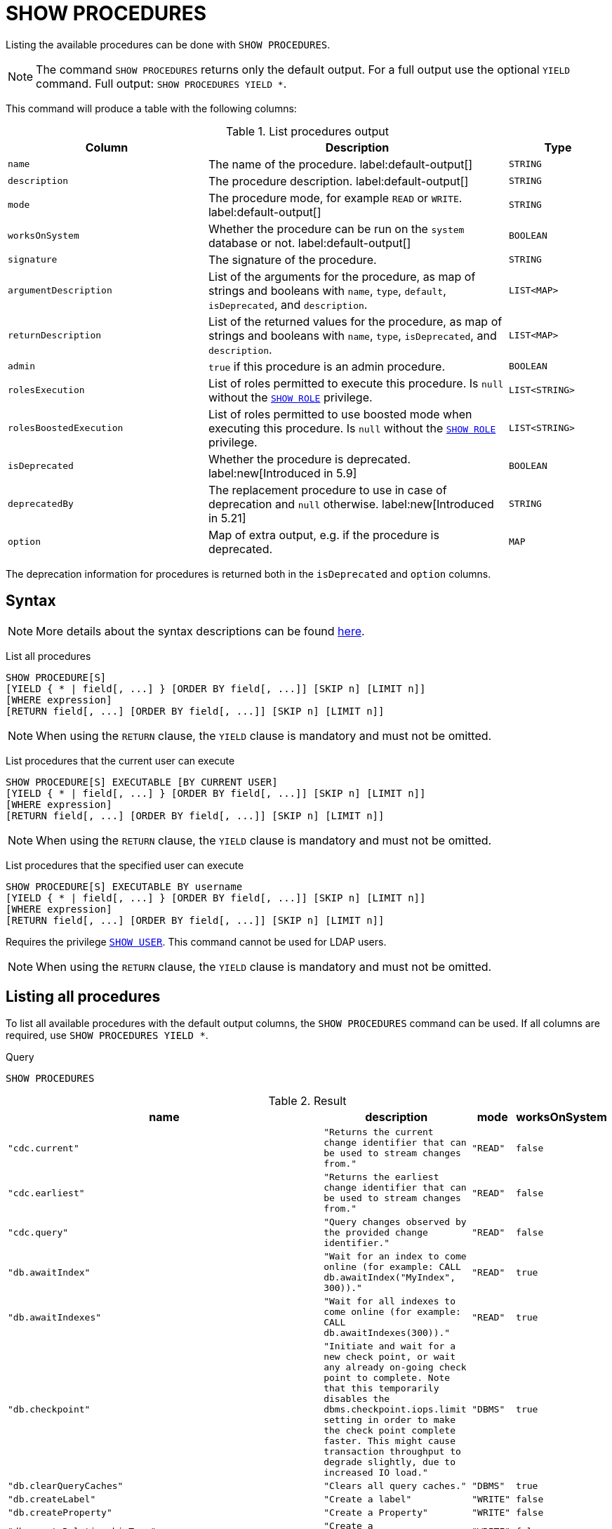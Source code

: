 :description: This section explains the `SHOW PROCEDURES` command.

[[query-listing-procedures]]
= SHOW PROCEDURES

Listing the available procedures can be done with `SHOW PROCEDURES`.

[NOTE]
====
The command `SHOW PROCEDURES` returns only the default output. For a full output use the optional `YIELD` command.
Full output: `SHOW PROCEDURES YIELD *`.
====

This command will produce a table with the following columns:

.List procedures output
[options="header", cols="4,6,2"]
|===
| Column | Description | Type

m| name
a| The name of the procedure. label:default-output[]
m| STRING

m| description
a| The procedure description. label:default-output[]
m| STRING

m| mode
a| The procedure mode, for example `READ` or `WRITE`. label:default-output[]
m| STRING

m| worksOnSystem
a| Whether the procedure can be run on the `system` database or not. label:default-output[]
m| BOOLEAN

m| signature
a| The signature of the procedure.
m| STRING

m| argumentDescription
a| List of the arguments for the procedure, as map of strings and booleans with `name`, `type`, `default`, `isDeprecated`, and `description`.
m| LIST<MAP>

m| returnDescription
a| List of the returned values for the procedure, as map of strings and booleans with `name`, `type`, `isDeprecated`, and `description`.
m| LIST<MAP>

m| admin
a| `true` if this procedure is an admin procedure.
m| BOOLEAN

m| rolesExecution
a|
List of roles permitted to execute this procedure.
Is `null` without the link:{neo4j-docs-base-uri}/operations-manual/{page-version}/authentication-authorization/dbms-administration#access-control-dbms-administration-role-management[`SHOW ROLE`] privilege.
m| LIST<STRING>

m| rolesBoostedExecution
a|
List of roles permitted to use boosted mode when executing this procedure.
Is `null` without the link:{neo4j-docs-base-uri}/operations-manual/{page-version}/authentication-authorization/dbms-administration#access-control-dbms-administration-role-management[`SHOW ROLE`] privilege.
m| LIST<STRING>

m| isDeprecated
a| Whether the procedure is deprecated.
label:new[Introduced in 5.9]
m| BOOLEAN

m| deprecatedBy
a| The replacement procedure to use in case of deprecation and `null` otherwise.
label:new[Introduced in 5.21]
m| STRING

m| option
a| Map of extra output, e.g. if the procedure is deprecated.
m| MAP

|===

The deprecation information for procedures is returned both in the `isDeprecated` and `option` columns.

== Syntax

[NOTE]
====
More details about the syntax descriptions can be found link:{neo4j-docs-base-uri}/operations-manual/{page-version}/database-administration/syntax/#administration-syntax-reading[here].
====

List all procedures::

[source, syntax, role="noheader", indent=0]
----
SHOW PROCEDURE[S]
[YIELD { * | field[, ...] } [ORDER BY field[, ...]] [SKIP n] [LIMIT n]]
[WHERE expression]
[RETURN field[, ...] [ORDER BY field[, ...]] [SKIP n] [LIMIT n]]
----

[NOTE]
====
When using the `RETURN` clause, the `YIELD` clause is mandatory and must not be omitted.
====

List procedures that the current user can execute::

[source, syntax, role="noheader", indent=0]
----
SHOW PROCEDURE[S] EXECUTABLE [BY CURRENT USER]
[YIELD { * | field[, ...] } [ORDER BY field[, ...]] [SKIP n] [LIMIT n]]
[WHERE expression]
[RETURN field[, ...] [ORDER BY field[, ...]] [SKIP n] [LIMIT n]]
----

[NOTE]
====
When using the `RETURN` clause, the `YIELD` clause is mandatory and must not be omitted.
====

List procedures that the specified user can execute::

[source, syntax, role="noheader", indent=0]
----
SHOW PROCEDURE[S] EXECUTABLE BY username
[YIELD { * | field[, ...] } [ORDER BY field[, ...]] [SKIP n] [LIMIT n]]
[WHERE expression]
[RETURN field[, ...] [ORDER BY field[, ...]] [SKIP n] [LIMIT n]]
----

Requires the privilege link:{neo4j-docs-base-uri}/operations-manual/{page-version}/authentication-authorization/dbms-administration#access-control-dbms-administration-user-management[`SHOW USER`].
This command cannot be used for LDAP users.

[NOTE]
====
When using the `RETURN` clause, the `YIELD` clause is mandatory and must not be omitted.
====


== Listing all procedures

To list all available procedures with the default output columns, the `SHOW PROCEDURES` command can be used.
If all columns are required, use `SHOW PROCEDURES YIELD *`.

.Query
[source, cypher, role=test-result-skip]
----
SHOW PROCEDURES
----

.Result
[role="queryresult",options="header,footer",cols="2m,2m,1m,1m"]
|===
| name | description | mode | worksOnSystem

| "cdc.current"
| "Returns the current change identifier that can be used to stream changes from."
| "READ"
| false

| "cdc.earliest"
| "Returns the earliest change identifier that can be used to stream changes from."
| "READ"
| false

| "cdc.query"
| "Query changes observed by the provided change identifier."
| "READ"
| false

| "db.awaitIndex"
| "Wait for an index to come online (for example: CALL db.awaitIndex("MyIndex", 300))."
| "READ"
| true

| "db.awaitIndexes"
| "Wait for all indexes to come online (for example: CALL db.awaitIndexes(300))."
| "READ"
| true

| "db.checkpoint"
| "Initiate and wait for a new check point, or wait any already on-going check point to complete. Note that this temporarily disables the `dbms.checkpoint.iops.limit` setting in order to make the check point complete faster. This might cause transaction throughput to degrade slightly, due to increased IO load."
| "DBMS"
| true

| "db.clearQueryCaches"
| "Clears all query caches."
| "DBMS"
| true

| "db.createLabel"
| "Create a label"
| "WRITE"
| false

| "db.createProperty"
| "Create a Property"
| "WRITE"
| false

| "db.createRelationshipType"
| "Create a RelationshipType"
| "WRITE"
| false

| "db.index.fulltext.awaitEventuallyConsistentIndexRefresh"
| "Wait for the updates from recently committed transactions to be applied to any eventually-consistent full-text indexes."
| "READ"
| true

| "db.index.fulltext.listAvailableAnalyzers"
| "List the available analyzers that the full-text indexes can be configured with."
| "READ"
| true

| "db.index.fulltext.queryNodes"
| "Query the given full-text index. Returns the matching nodes, and their Lucene query score, ordered by score. Valid keys for the options map are: 'skip' to skip the top N results; 'limit' to limit the number of results returned; 'analyzer' to use the specified analyzer as search analyzer for this query."
| "READ"
| true

| "db.index.fulltext.queryRelationships"
| "Query the given full-text index. Returns the matching relationships, and their Lucene query score, ordered by score. Valid keys for the options map are: 'skip' to skip the top N results; 'limit' to limit the number of results returned; 'analyzer' to use the specified analyzer as search analyzer for this query."
| "READ"
| true

| "db.info"
| "Provides information regarding the database."
| "READ"
| true

| "db.labels"
| "List all available labels in the database."
| "READ"
| true

| "db.listLocks"
| "List all locks in the database."
| "DBMS"
| true

| "db.ping"
| "This procedure can be used by client side tooling to test whether they are correctly connected to a database. The procedure is available in all databases and always returns true. A faulty connection can be detected by not being able to call this procedure."
| "READ"
| true

4+d|Rows: 15
|===

The above table only displays the first 15 results of the query.
For a full list of all built-in procedures in Neo4j, visit the link:{neo4j-docs-base-uri}/operations-manual/{page-version}/reference/procedures#/#_list_of_procedures[Operations Manual -> List of procedures].

== Listing procedures with filtering on output columns

The listed procedures can be filtered in multiple ways, one way is to use the `WHERE` clause.
For example, returning the names of all `admin` procedures:

.Query
[source, cypher, role=test-result-skip]
----
SHOW PROCEDURES YIELD name, admin
WHERE admin
----

.Result
[role="queryresult",options="header,footer",cols="2*<m"]
|===
| name | admin

| "db.clearQueryCaches" | true
| "db.listLocks" | true
| "db.prepareForReplanning" | true
| "db.stats.clear" | true
| "db.stats.collect" | true
| "db.stats.retrieve" | true
| "db.stats.retrieveAllAnonymized" | true
| "db.stats.status" | true
| "db.stats.stop" | true
| "dbms.checkConfigValue" | true
| "dbms.cluster.checkConnectivity" | true
| "dbms.cluster.cordonServer" | true
| "dbms.cluster.readReplicaToggle" | true
| "dbms.cluster.uncordonServer" | true
| "dbms.listConfig" | true

2+d|Rows: 15
|===

The above table only displays the first 15 results of the query.
For a full list of all procedures which require `admin` privileges in Neo4j, visit the {neo4j-docs-base-uri}/operations-manual/{page-version}/reference/procedures#/#_list_of_procedures[Operations Manual -> List of procedures].

== Listing procedures with other filtering

The listed procedures can also be filtered by whether a user can execute them.
This filtering is only available through the `EXECUTABLE` clause and not through the `WHERE` clause.
This is due to using the user's privileges instead of filtering on the available output columns.

There are two options for using the `EXECUTABLE` clause.
The first option is to filter for the current user:

.Query
[source, cypher, role=test-result-skip]
----
SHOW PROCEDURES EXECUTABLE BY CURRENT USER YIELD *
----

.Result
[role="queryresult",options="header,footer",cols="2m,2m,1m,1m,1m"]
|===
| name | description | rolesExecution | rolesBoostedExecution | ...

| "db.awaitIndex"
| "Wait for an index to come online (for example: CALL db.awaitIndex("MyIndex", 300))."
| <null>
| <null>
|

| "db.awaitIndexes"
| "Wait for all indexes to come online (for example: CALL db.awaitIndexes(300))."
| <null>
| <null>
|

| "db.checkpoint"
| "Initiate and wait for a new check point, or wait any already on-going check point to complete. Note that this temporarily disables the `dbms.checkpoint.iops.limit` setting in order to make the check point complete faster. This might cause transaction throughput to degrade slightly, due to increased IO load."
| <null>
| <null>
|

| "db.clearQueryCaches"
| "Clears all query caches."
| <null>
| <null>
|

| "db.createLabel"
| "Create a label"
| <null>
| <null>
|

| "db.createProperty"
| "Create a Property"
| <null>
| <null>
|

| "db.createRelationshipType"
| "Create a RelationshipType"
| <null>
| <null>
|

| "db.index.fulltext.awaitEventuallyConsistentIndexRefresh"
| "Wait for the updates from recently committed transactions to be applied to any eventually-consistent full-text indexes."
| <null>
| <null>
|

| "db.index.fulltext.listAvailableAnalyzers"
| "List the available analyzers that the full-text indexes can be configured with."
| <null>
| <null>
|

| "db.index.fulltext.queryNodes"
| "Query the given full-text index. Returns the matching nodes, and their Lucene query score, ordered by score. Valid keys for the options map are: 'skip' to skip the top N results; 'limit' to limit the number of results returned; 'analyzer' to use the specified analyzer as search analyzer for this query."
| <null>
| <null>
|

| "db.index.fulltext.queryRelationships"
| "Query the given full-text index. Returns the matching relationships, and their Lucene query score, ordered by score. Valid keys for the options map are: 'skip' to skip the top N results; 'limit' to limit the number of results returned; 'analyzer' to use the specified analyzer as search analyzer for this query."
| <null>
| <null>
|

| "db.info"
| "Provides information regarding the database."
| <null>
| <null>
|

| "db.labels"
| "List all available labels in the database."
| <null>
| <null>
|

| "db.listLocks"
| "List all locks in the database."
| <null>
| <null>
|

| "db.ping"
| "This procedure can be used by client side tooling to test whether they are correctly connected to a database. The procedure is available in all databases and always returns true. A faulty connection can be detected by not being able to call this procedure."
| <null>
| <null>
|

5+d|Rows: 15
|===

The above table only displays the first 15 results of the query.
Note that the two `roles` columns are empty due to missing the link:{neo4j-docs-base-uri}/operations-manual/{page-version}/authentication-authorization/dbms-administration#access-control-dbms-administration-role-management[`SHOW ROLE`] privilege.
Also note that the following columns are not present in the table: 

* `mode`
* `worksOnSystem`
* `signature`
* `argumentDescription`
* `returnDescription`
* `admin`
* `isDeprecated`
* `deprecatedBy`
* `options`

The second option for using the `EXECUTABLE` clause is to filter the list to only contain procedures executable by a specific user.
The below example shows the procedures available to the user `jake`, who has been granted the `EXECUTE PROCEDURE dbms.*` privilege by the `admin` of the database.
(More information about `DBMS EXECUTE` privilege administration can be found in the link:{neo4j-docs-base-uri}/operations-manual/{page-version}/authentication-authorization/dbms-administration/#access-control-dbms-administration-execute[Operations Manual -> The `DBMS EXECUTE` privileges]).

.Query
[source, cypher, role=test-result-skip]
----
SHOW PROCEDURES EXECUTABLE BY jake
----

.Result
[role="queryresult",options="header,footer",cols="2m,2m,1m,1m"]
|===
| name | description | mode | worksOnSystem

| "dbms.cluster.protocols"
| "Overview of installed protocols."
| "DBMS"
| true

| "dbms.cluster.routing.getRoutingTable"
| "Returns the advertised bolt capable endpoints for a given database, divided by each endpoint's capabilities. For example an endpoint may serve read queries, write queries and/or future getRoutingTable requests."
| "DBMS"
| true

| "dbms.components"
| "List DBMS components and their versions."
| "DBMS"
| true

| "dbms.info"
| "Provides information regarding the DBMS."
| "DBMS"
| true

| "dbms.killConnection
| "Kill network connection with the given connection id."
| "DBMS"
| false

| "dbms.killConnections"
| "Kill all network connections with the given connection ids."
| "DBMS"
| true

| "dbms.listActiveLocks"
| "List the active lock requests granted for the transaction executing the query with the given query id."
| "DBMS"
| true

| "dbms.listCapabilities"
| "List capabilities"
| "DBMS"
| true

| "dbms.listConnections"
| "List all accepted network connections at this instance that are visible to the user."
| "DBMS"
| true

| "dbms.listPools"
| "List all memory pools, including sub pools, currently registered at this instance that are visible to the user."
| "DBMS"
| true

| "dbms.queryJmx"
| "Query JMX management data by domain and name. For instance, "*:*""
| "DBMS"
| true

| "dbms.routing.getRoutingTable"
| "Returns the advertised bolt capable endpoints for a given database, divided by each endpoint's capabilities. For example an endpoint may serve read queries, write queries and/or future getRoutingTable requests."
| "DBMS"
| true

| "dbms.showCurrentUser"
| "Shows the current user."
| "DBMS"
| true

4+d|Rows: 13
|===
